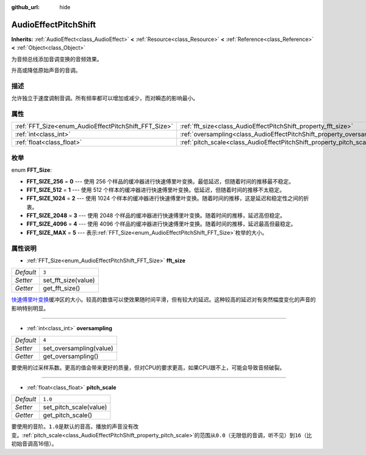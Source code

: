 :github_url: hide

.. Generated automatically by doc/tools/make_rst.py in GaaeExplorer's source tree.
.. DO NOT EDIT THIS FILE, but the AudioEffectPitchShift.xml source instead.
.. The source is found in doc/classes or modules/<name>/doc_classes.

.. _class_AudioEffectPitchShift:

AudioEffectPitchShift
=====================

**Inherits:** :ref:`AudioEffect<class_AudioEffect>` **<** :ref:`Resource<class_Resource>` **<** :ref:`Reference<class_Reference>` **<** :ref:`Object<class_Object>`

为音频总线添加音调变换的音频效果。

升高或降低原始声音的音调。

描述
----

允许独立于速度调制音调。所有频率都可以增加或减少，而对瞬态的影响最小。

属性
----

+------------------------------------------------------+------------------------------------------------------------------------+---------+
| :ref:`FFT_Size<enum_AudioEffectPitchShift_FFT_Size>` | :ref:`fft_size<class_AudioEffectPitchShift_property_fft_size>`         | ``3``   |
+------------------------------------------------------+------------------------------------------------------------------------+---------+
| :ref:`int<class_int>`                                | :ref:`oversampling<class_AudioEffectPitchShift_property_oversampling>` | ``4``   |
+------------------------------------------------------+------------------------------------------------------------------------+---------+
| :ref:`float<class_float>`                            | :ref:`pitch_scale<class_AudioEffectPitchShift_property_pitch_scale>`   | ``1.0`` |
+------------------------------------------------------+------------------------------------------------------------------------+---------+

枚举
----

.. _enum_AudioEffectPitchShift_FFT_Size:

.. _class_AudioEffectPitchShift_constant_FFT_SIZE_256:

.. _class_AudioEffectPitchShift_constant_FFT_SIZE_512:

.. _class_AudioEffectPitchShift_constant_FFT_SIZE_1024:

.. _class_AudioEffectPitchShift_constant_FFT_SIZE_2048:

.. _class_AudioEffectPitchShift_constant_FFT_SIZE_4096:

.. _class_AudioEffectPitchShift_constant_FFT_SIZE_MAX:

enum **FFT_Size**:

- **FFT_SIZE_256** = **0** --- 使用 256 个样品的缓冲器进行快速傅里叶变换。最低延迟，但随着时间的推移最不稳定。

- **FFT_SIZE_512** = **1** --- 使用 512 个样本的缓冲器进行快速傅里叶变换。低延迟，但随着时间的推移不太稳定。

- **FFT_SIZE_1024** = **2** --- 使用 1024 个样本的缓冲器进行快速傅里叶变换。随着时间的推移，这是延迟和稳定性之间的折衷。

- **FFT_SIZE_2048** = **3** --- 使用 2048 个样品的缓冲器进行快速傅里叶变换。随着时间的推移，延迟高但稳定。

- **FFT_SIZE_4096** = **4** --- 使用 4096 个样品的缓冲器进行快速傅里叶变换。随着时间的推移，延迟最高但最稳定。

- **FFT_SIZE_MAX** = **5** --- 表示\ :ref:`FFT_Size<enum_AudioEffectPitchShift_FFT_Size>`\ 枚举的大小。

属性说明
--------

.. _class_AudioEffectPitchShift_property_fft_size:

- :ref:`FFT_Size<enum_AudioEffectPitchShift_FFT_Size>` **fft_size**

+-----------+---------------------+
| *Default* | ``3``               |
+-----------+---------------------+
| *Setter*  | set_fft_size(value) |
+-----------+---------------------+
| *Getter*  | get_fft_size()      |
+-----------+---------------------+

`快速傅里叶变换 <https://en.wikipedia.org/wiki/Fast_Fourier_transform>`__\ 缓冲区的大小。较高的数值可以使效果随时间平滑，但有较大的延迟。这种较高的延迟对有突然幅度变化的声音的影响特别明显。

----

.. _class_AudioEffectPitchShift_property_oversampling:

- :ref:`int<class_int>` **oversampling**

+-----------+-------------------------+
| *Default* | ``4``                   |
+-----------+-------------------------+
| *Setter*  | set_oversampling(value) |
+-----------+-------------------------+
| *Getter*  | get_oversampling()      |
+-----------+-------------------------+

要使用的过采样系数。更高的值会带来更好的质量，但对CPU的要求更高，如果CPU跟不上，可能会导致音频破裂。

----

.. _class_AudioEffectPitchShift_property_pitch_scale:

- :ref:`float<class_float>` **pitch_scale**

+-----------+------------------------+
| *Default* | ``1.0``                |
+-----------+------------------------+
| *Setter*  | set_pitch_scale(value) |
+-----------+------------------------+
| *Getter*  | get_pitch_scale()      |
+-----------+------------------------+

要使用的音阶。\ ``1.0``\ 是默认的音高，播放的声音没有改变。\ :ref:`pitch_scale<class_AudioEffectPitchShift_property_pitch_scale>`\ 的范围从\ ``0.0``\ （无限低的音调，听不见）到\ ``16``\ （比初始音调高16倍）。

.. |virtual| replace:: :abbr:`virtual (This method should typically be overridden by the user to have any effect.)`
.. |const| replace:: :abbr:`const (This method has no side effects. It doesn't modify any of the instance's member variables.)`
.. |vararg| replace:: :abbr:`vararg (This method accepts any number of arguments after the ones described here.)`
